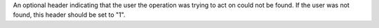 An optional header indicating that the user the operation was trying to act on could not be found.
If the user was not found, this header should be set to "1".
